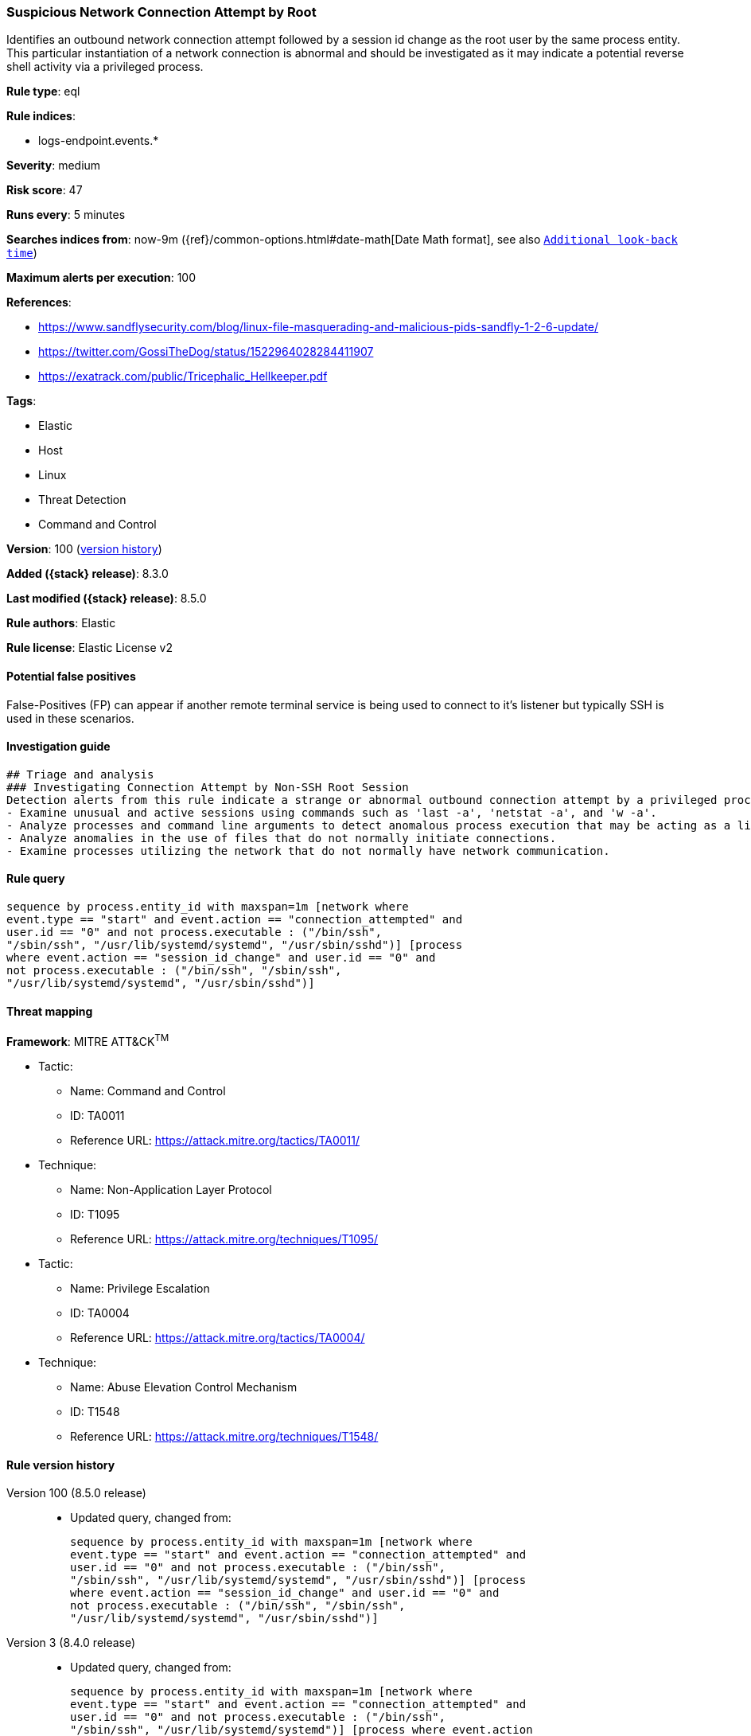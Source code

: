 [[suspicious-network-connection-attempt-by-root]]
=== Suspicious Network Connection Attempt by Root

Identifies an outbound network connection attempt followed by a session id change as the root user by the same process entity. This particular instantiation of a network connection is abnormal and should be investigated as it may indicate a potential reverse shell activity via a privileged process.

*Rule type*: eql

*Rule indices*:

* logs-endpoint.events.*

*Severity*: medium

*Risk score*: 47

*Runs every*: 5 minutes

*Searches indices from*: now-9m ({ref}/common-options.html#date-math[Date Math format], see also <<rule-schedule, `Additional look-back time`>>)

*Maximum alerts per execution*: 100

*References*:

* https://www.sandflysecurity.com/blog/linux-file-masquerading-and-malicious-pids-sandfly-1-2-6-update/
* https://twitter.com/GossiTheDog/status/1522964028284411907
* https://exatrack.com/public/Tricephalic_Hellkeeper.pdf

*Tags*:

* Elastic
* Host
* Linux
* Threat Detection
* Command and Control

*Version*: 100 (<<suspicious-network-connection-attempt-by-root-history, version history>>)

*Added ({stack} release)*: 8.3.0

*Last modified ({stack} release)*: 8.5.0

*Rule authors*: Elastic

*Rule license*: Elastic License v2

==== Potential false positives

False-Positives (FP) can appear if another remote terminal service is being used to connect to it's listener but typically SSH is used in these scenarios.

==== Investigation guide


[source,markdown]
----------------------------------
## Triage and analysis
### Investigating Connection Attempt by Non-SSH Root Session
Detection alerts from this rule indicate a strange or abnormal outbound connection attempt by a privileged process.  Here are some possible avenues of investigation:
- Examine unusual and active sessions using commands such as 'last -a', 'netstat -a', and 'w -a'.
- Analyze processes and command line arguments to detect anomalous process execution that may be acting as a listener.
- Analyze anomalies in the use of files that do not normally initiate connections.
- Examine processes utilizing the network that do not normally have network communication.

----------------------------------


==== Rule query


[source,js]
----------------------------------
sequence by process.entity_id with maxspan=1m [network where
event.type == "start" and event.action == "connection_attempted" and
user.id == "0" and not process.executable : ("/bin/ssh",
"/sbin/ssh", "/usr/lib/systemd/systemd", "/usr/sbin/sshd")] [process
where event.action == "session_id_change" and user.id == "0" and
not process.executable : ("/bin/ssh", "/sbin/ssh",
"/usr/lib/systemd/systemd", "/usr/sbin/sshd")]
----------------------------------

==== Threat mapping

*Framework*: MITRE ATT&CK^TM^

* Tactic:
** Name: Command and Control
** ID: TA0011
** Reference URL: https://attack.mitre.org/tactics/TA0011/
* Technique:
** Name: Non-Application Layer Protocol
** ID: T1095
** Reference URL: https://attack.mitre.org/techniques/T1095/


* Tactic:
** Name: Privilege Escalation
** ID: TA0004
** Reference URL: https://attack.mitre.org/tactics/TA0004/
* Technique:
** Name: Abuse Elevation Control Mechanism
** ID: T1548
** Reference URL: https://attack.mitre.org/techniques/T1548/

[[suspicious-network-connection-attempt-by-root-history]]
==== Rule version history

Version 100 (8.5.0 release)::
* Updated query, changed from:
+
[source, js]
----------------------------------
sequence by process.entity_id with maxspan=1m [network where
event.type == "start" and event.action == "connection_attempted" and
user.id == "0" and not process.executable : ("/bin/ssh",
"/sbin/ssh", "/usr/lib/systemd/systemd", "/usr/sbin/sshd")] [process
where event.action == "session_id_change" and user.id == "0" and
not process.executable : ("/bin/ssh", "/sbin/ssh",
"/usr/lib/systemd/systemd", "/usr/sbin/sshd")]
----------------------------------

Version 3 (8.4.0 release)::
* Updated query, changed from:
+
[source, js]
----------------------------------
sequence by process.entity_id with maxspan=1m [network where
event.type == "start" and event.action == "connection_attempted" and
user.id == "0" and not process.executable : ("/bin/ssh",
"/sbin/ssh", "/usr/lib/systemd/systemd")] [process where event.action
== "session_id_change" and user.id == "0"]
----------------------------------

